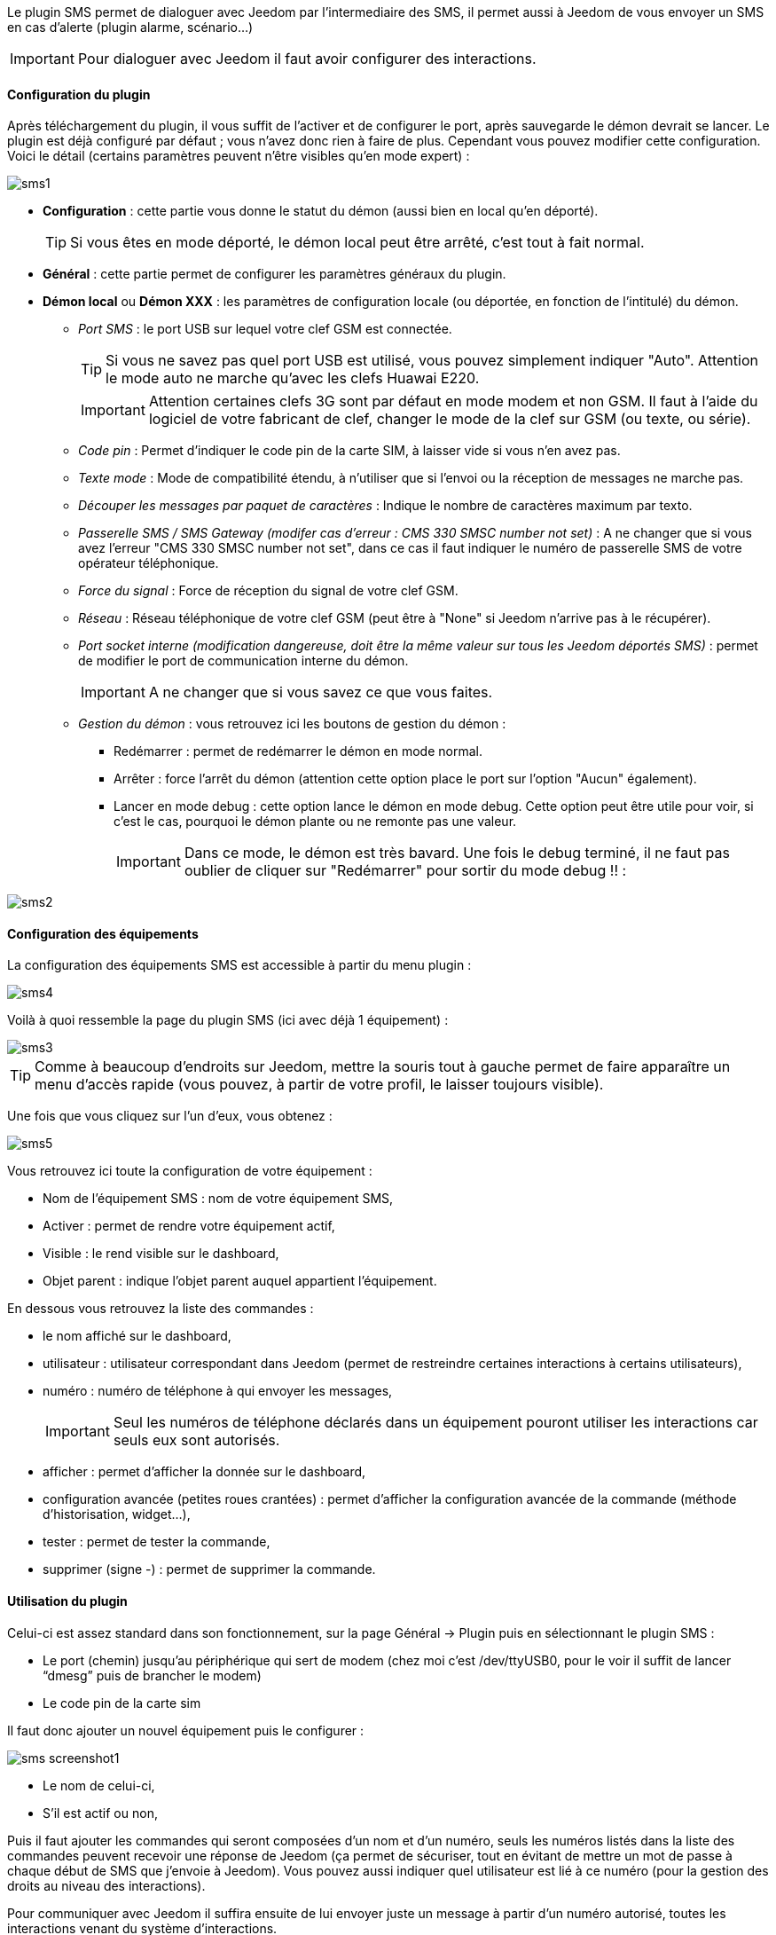 Le plugin SMS permet de dialoguer avec Jeedom par l'intermediaire des SMS, il permet aussi à Jeedom de vous envoyer un SMS en cas d'alerte (plugin alarme, scénario...)

[icon="../images/plugin/important.png"]
[IMPORTANT]
Pour dialoguer avec Jeedom il faut avoir configurer des interactions.

==== Configuration du plugin

Après téléchargement du plugin, il vous suffit de l'activer et de configurer le port, après sauvegarde le démon devrait se lancer. Le plugin est déjà configuré par défaut ; vous n'avez donc rien à faire de plus. Cependant vous pouvez modifier cette configuration.
Voici le détail (certains paramètres peuvent n'être visibles qu'en mode expert) :

image::../images/sms1.png[]

* *Configuration* : cette partie vous donne le statut du démon (aussi bien en local qu'en déporté).
[icon="../images/plugin/tip.png"]
[TIP]
Si vous êtes en mode déporté, le démon local peut être arrêté, c'est tout à fait normal.

* *Général* : cette partie permet de configurer les paramètres généraux du plugin.
* *Démon local* ou *Démon XXX* : les paramètres de configuration locale (ou déportée, en fonction de l'intitulé) du démon.
** _Port SMS_ : le port USB sur lequel votre clef GSM est connectée.
[icon="../images/plugin/tip.png"]
[TIP]
Si vous ne savez pas quel port USB est utilisé, vous pouvez simplement indiquer "Auto". Attention le mode auto ne marche qu'avec les clefs Huawai E220. 
[icon="../images/plugin/important.png"]
[IMPORTANT]
Attention certaines clefs 3G sont par défaut en mode modem et non GSM. Il faut à l'aide du logiciel de votre fabricant de clef, changer le mode de la clef sur GSM (ou texte, ou série).
** _Code pin_ : Permet d'indiquer le code pin de la carte SIM, à laisser vide si vous n'en avez pas.
** _Texte mode_ : Mode de compatibilité étendu, à n'utiliser que si l'envoi ou la réception de messages ne marche pas.
** _Découper les messages par paquet de caractères_ : Indique le nombre de caractères maximum par texto.
** _Passerelle SMS / SMS Gateway (modifer cas d'erreur : CMS 330 SMSC number not set)_ : A ne changer que si vous avez l'erreur "CMS 330 SMSC number not set", dans ce cas il faut indiquer le numéro de passerelle SMS de votre opérateur téléphonique.
** _Force du signal_ : Force de réception du signal de votre clef GSM.
** _Réseau_ : Réseau téléphonique de votre clef GSM (peut être à "None" si Jeedom n'arrive pas à le récupérer).
** _Port socket interne (modification dangereuse, doit être la même valeur sur tous les Jeedom déportés SMS)_ : permet de modifier le port de communication interne du démon.
[icon="../images/plugin/important.png"]
[IMPORTANT]
A ne changer que si vous savez ce que vous faites.
** _Gestion du démon_ : vous retrouvez ici les boutons de gestion du démon : 
*** Redémarrer : permet de redémarrer le démon en mode normal.
*** Arrêter : force l'arrêt du démon (attention cette option place le port sur l'option "Aucun" également).
*** Lancer en mode debug : cette option lance le démon en mode debug. Cette option peut être utile pour voir, si c'est le cas, pourquoi le démon plante ou ne remonte pas une valeur.
[icon="../images/plugin/important.png"]
[IMPORTANT]
Dans ce mode, le démon est très bavard. Une fois le debug terminé, il ne faut pas oublier de cliquer sur "Redémarrer" pour sortir du mode debug !! : 

image::../images/sms2.png[]

==== Configuration des équipements

La configuration des équipements SMS est accessible à partir du menu plugin : 

image::../images/sms4.png[]

Voilà à quoi ressemble la page du plugin SMS (ici avec déjà 1 équipement) : 

image::../images/sms3.png[]

[icon="../images/plugin/tip.png"]
[TIP]
Comme à beaucoup d'endroits sur Jeedom, mettre la souris tout à gauche permet de faire apparaître un menu d'accès rapide (vous pouvez, à partir de votre profil, le laisser toujours visible).

Une fois que vous cliquez sur l'un d'eux, vous obtenez : 

image::../images/sms5.png[]


Vous retrouvez ici toute la configuration de votre équipement : 

* Nom de l'équipement SMS : nom de votre équipement SMS,
* Activer : permet de rendre votre équipement actif,
* Visible : le rend visible sur le dashboard,
* Objet parent : indique l'objet parent auquel appartient l'équipement.

En dessous vous retrouvez la liste des commandes : 

* le nom affiché sur le dashboard,
* utilisateur : utilisateur correspondant dans Jeedom (permet de restreindre certaines interactions à certains utilisateurs),
* numéro : numéro de téléphone à qui envoyer les messages,
[icon="../images/plugin/important.png"]
[IMPORTANT]
Seul les numéros de téléphone déclarés dans un équipement pouront utiliser les interactions car seuls eux sont autorisés.
* afficher : permet d'afficher la donnée sur le dashboard,
* configuration avancée (petites roues crantées) : permet d'afficher la configuration avancée de la commande (méthode d'historisation, widget...),
* tester : permet de tester la commande,
* supprimer (signe -) : permet de supprimer la commande.



























==== Utilisation du plugin

Celui-ci est assez standard dans son fonctionnement, sur la page Général -> Plugin puis en sélectionnant le plugin SMS : 

- Le port (chemin) jusqu’au périphérique qui sert de modem (chez moi c’est /dev/ttyUSB0, pour le voir il suffit de lancer “dmesg” puis de brancher le modem)
- Le code pin de la carte sim
 

Il faut donc ajouter un nouvel équipement puis le configurer :

image::../images/sms_screenshot1.JPG[]

- Le nom de celui-ci,
- S’il est actif ou non,

Puis il faut ajouter les commandes qui seront composées d’un nom et d’un numéro, seuls les numéros listés dans la liste des commandes peuvent recevoir une réponse de Jeedom (ça permet de sécuriser, tout en évitant de mettre un mot de passe à chaque début de SMS que j’envoie à Jeedom). Vous pouvez aussi indiquer quel utilisateur est lié à ce numéro (pour la gestion des droits au niveau des interactions).

Pour communiquer avec Jeedom il suffira ensuite de lui envoyer juste un message à partir d’un numéro autorisé, toutes les interactions venant du système d’interactions.

Petit exemple d’interaction :
Question : “Quelle est la température de la chambre ?”
Réponse  : “16.3 C”

